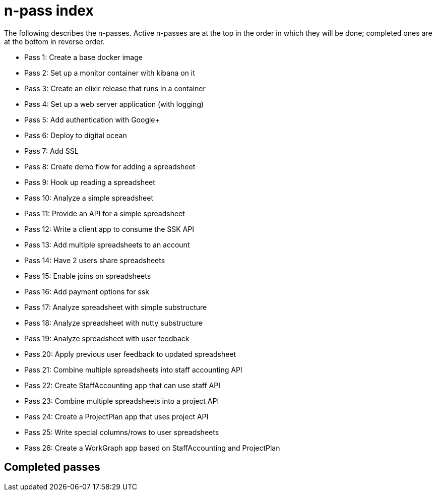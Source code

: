 = n-pass index

The following describes the n-passes. Active n-passes are at the
top in the order in which they will be done; completed ones are at the
bottom in reverse order.

* Pass 1: Create a base docker image
* Pass 2: Set up a monitor container with kibana on it
* Pass 3: Create an elixir release that runs in a container
* Pass 4: Set up a web server application (with logging)
* Pass 5: Add authentication with Google+
* Pass 6: Deploy to digital ocean
* Pass 7: Add SSL
* Pass 8: Create demo flow for adding a spreadsheet
* Pass 9: Hook up reading a spreadsheet
* Pass 10: Analyze a simple spreadsheet
* Pass 11: Provide an API for a simple spreadsheet
* Pass 12: Write a client app to consume the SSK API
* Pass 13: Add multiple spreadsheets to an account
* Pass 14: Have 2 users share spreadsheets
* Pass 15: Enable joins on spreadsheets
* Pass 16: Add payment options for ssk
* Pass 17: Analyze spreadsheet with simple substructure
* Pass 18: Analyze spreadsheet with nutty substructure
* Pass 19: Analyze spreadsheet with user feedback
* Pass 20: Apply previous user feedback to updated spreadsheet
* Pass 21: Combine multiple spreadsheets into staff accounting API
* Pass 22: Create StaffAccounting app that can use staff API
* Pass 23: Combine multiple spreadsheets into a project API
* Pass 24: Create a ProjectPlan app that uses project API
* Pass 25: Write special columns/rows to user spreadsheets
* Pass 26: Create a WorkGraph app based on StaffAccounting and
  ProjectPlan
  

== Completed passes
